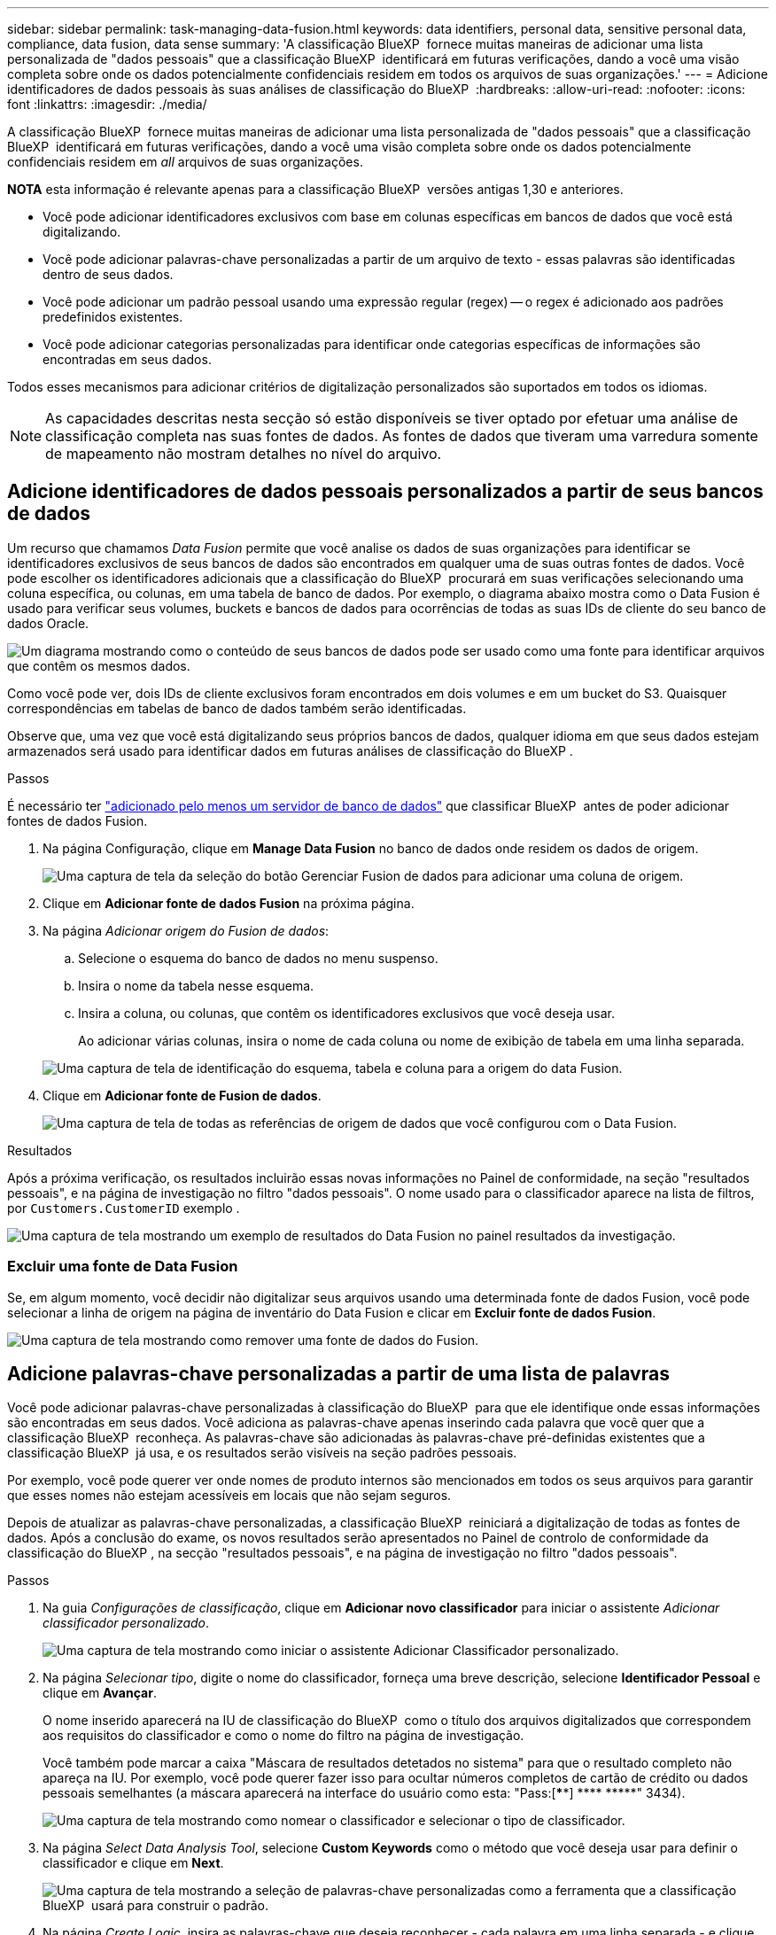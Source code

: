 ---
sidebar: sidebar 
permalink: task-managing-data-fusion.html 
keywords: data identifiers, personal data, sensitive personal data, compliance, data fusion, data sense 
summary: 'A classificação BlueXP  fornece muitas maneiras de adicionar uma lista personalizada de "dados pessoais" que a classificação BlueXP  identificará em futuras verificações, dando a você uma visão completa sobre onde os dados potencialmente confidenciais residem em todos os arquivos de suas organizações.' 
---
= Adicione identificadores de dados pessoais às suas análises de classificação do BlueXP 
:hardbreaks:
:allow-uri-read: 
:nofooter: 
:icons: font
:linkattrs: 
:imagesdir: ./media/


[role="lead"]
A classificação BlueXP  fornece muitas maneiras de adicionar uma lista personalizada de "dados pessoais" que a classificação BlueXP  identificará em futuras verificações, dando a você uma visão completa sobre onde os dados potencialmente confidenciais residem em _all_ arquivos de suas organizações.

[]
====
*NOTA* esta informação é relevante apenas para a classificação BlueXP  versões antigas 1,30 e anteriores.

====
* Você pode adicionar identificadores exclusivos com base em colunas específicas em bancos de dados que você está digitalizando.
* Você pode adicionar palavras-chave personalizadas a partir de um arquivo de texto - essas palavras são identificadas dentro de seus dados.
* Você pode adicionar um padrão pessoal usando uma expressão regular (regex) -- o regex é adicionado aos padrões predefinidos existentes.
* Você pode adicionar categorias personalizadas para identificar onde categorias específicas de informações são encontradas em seus dados.


Todos esses mecanismos para adicionar critérios de digitalização personalizados são suportados em todos os idiomas.


NOTE: As capacidades descritas nesta secção só estão disponíveis se tiver optado por efetuar uma análise de classificação completa nas suas fontes de dados. As fontes de dados que tiveram uma varredura somente de mapeamento não mostram detalhes no nível do arquivo.



== Adicione identificadores de dados pessoais personalizados a partir de seus bancos de dados

Um recurso que chamamos _Data Fusion_ permite que você analise os dados de suas organizações para identificar se identificadores exclusivos de seus bancos de dados são encontrados em qualquer uma de suas outras fontes de dados. Você pode escolher os identificadores adicionais que a classificação do BlueXP  procurará em suas verificações selecionando uma coluna específica, ou colunas, em uma tabela de banco de dados. Por exemplo, o diagrama abaixo mostra como o Data Fusion é usado para verificar seus volumes, buckets e bancos de dados para ocorrências de todas as suas IDs de cliente do seu banco de dados Oracle.

image:diagram_compliance_data_fusion.png["Um diagrama mostrando como o conteúdo de seus bancos de dados pode ser usado como uma fonte para identificar arquivos que contêm os mesmos dados."]

Como você pode ver, dois IDs de cliente exclusivos foram encontrados em dois volumes e em um bucket do S3. Quaisquer correspondências em tabelas de banco de dados também serão identificadas.

Observe que, uma vez que você está digitalizando seus próprios bancos de dados, qualquer idioma em que seus dados estejam armazenados será usado para identificar dados em futuras análises de classificação do BlueXP .

.Passos
É necessário ter link:task-scanning-databases.html#add-the-database-server["adicionado pelo menos um servidor de banco de dados"^] que classificar BlueXP  antes de poder adicionar fontes de dados Fusion.

. Na página Configuração, clique em *Manage Data Fusion* no banco de dados onde residem os dados de origem.
+
image:screenshot_compliance_manage_data_fusion.png["Uma captura de tela da seleção do botão Gerenciar Fusion de dados para adicionar uma coluna de origem."]

. Clique em *Adicionar fonte de dados Fusion* na próxima página.
. Na página _Adicionar origem do Fusion de dados_:
+
.. Selecione o esquema do banco de dados no menu suspenso.
.. Insira o nome da tabela nesse esquema.
.. Insira a coluna, ou colunas, que contêm os identificadores exclusivos que você deseja usar.
+
Ao adicionar várias colunas, insira o nome de cada coluna ou nome de exibição de tabela em uma linha separada.

+
image:screenshot_compliance_add_data_fusion.png["Uma captura de tela de identificação do esquema, tabela e coluna para a origem do data Fusion."]



. Clique em *Adicionar fonte de Fusion de dados*.
+
image:screenshot_compliance_data_fusion_list.png["Uma captura de tela de todas as referências de origem de dados que você configurou com o Data Fusion."]



.Resultados
Após a próxima verificação, os resultados incluirão essas novas informações no Painel de conformidade, na seção "resultados pessoais", e na página de investigação no filtro "dados pessoais". O nome usado para o classificador aparece na lista de filtros, por `Customers.CustomerID` exemplo .

image:screenshot_add_data_fusion_result.png["Uma captura de tela mostrando um exemplo de resultados do Data Fusion no painel resultados da investigação."]



=== Excluir uma fonte de Data Fusion

Se, em algum momento, você decidir não digitalizar seus arquivos usando uma determinada fonte de dados Fusion, você pode selecionar a linha de origem na página de inventário do Data Fusion e clicar em *Excluir fonte de dados Fusion*.

image:screenshot_compliance_delete_data_fusion.png["Uma captura de tela mostrando como remover uma fonte de dados do Fusion."]



== Adicione palavras-chave personalizadas a partir de uma lista de palavras

Você pode adicionar palavras-chave personalizadas à classificação do BlueXP  para que ele identifique onde essas informações são encontradas em seus dados. Você adiciona as palavras-chave apenas inserindo cada palavra que você quer que a classificação BlueXP  reconheça. As palavras-chave são adicionadas às palavras-chave pré-definidas existentes que a classificação BlueXP  já usa, e os resultados serão visíveis na seção padrões pessoais.

Por exemplo, você pode querer ver onde nomes de produto internos são mencionados em todos os seus arquivos para garantir que esses nomes não estejam acessíveis em locais que não sejam seguros.

Depois de atualizar as palavras-chave personalizadas, a classificação BlueXP  reiniciará a digitalização de todas as fontes de dados. Após a conclusão do exame, os novos resultados serão apresentados no Painel de controlo de conformidade da classificação do BlueXP , na secção "resultados pessoais", e na página de investigação no filtro "dados pessoais".

.Passos
. Na guia _Configurações de classificação_, clique em *Adicionar novo classificador* para iniciar o assistente _Adicionar classificador personalizado_.
+
image:screenshot_compliance_add_classifier_button.png["Uma captura de tela mostrando como iniciar o assistente Adicionar Classificador personalizado."]

. Na página _Selecionar tipo_, digite o nome do classificador, forneça uma breve descrição, selecione *Identificador Pessoal* e clique em *Avançar*.
+
O nome inserido aparecerá na IU de classificação do BlueXP  como o título dos arquivos digitalizados que correspondem aos requisitos do classificador e como o nome do filtro na página de investigação.

+
Você também pode marcar a caixa "Máscara de resultados detetados no sistema" para que o resultado completo não apareça na IU. Por exemplo, você pode querer fazer isso para ocultar números completos de cartão de crédito ou dados pessoais semelhantes (a máscara aparecerá na interface do usuário como esta: "Pass:[****] pass:[****] pass:[*****]" 3434).

+
image:screenshot_select_classifier_type2.png["Uma captura de tela mostrando como nomear o classificador e selecionar o tipo de classificador."]

. Na página _Select Data Analysis Tool_, selecione *Custom Keywords* como o método que você deseja usar para definir o classificador e clique em *Next*.
+
image:screenshot_select_classifier_tool_keywords.png["Uma captura de tela mostrando a seleção de palavras-chave personalizadas como a ferramenta que a classificação BlueXP  usará para construir o padrão."]

. Na página _Create Logic_, insira as palavras-chave que deseja reconhecer - cada palavra em uma linha separada - e clique em *Validar*.
+
A captura de tela abaixo mostra os nomes de produto internos (diferentes tipos de corujas). A pesquisa de classificação BlueXP  para esses itens não é sensível a maiúsculas e minúsculas.

+
image:screenshot_select_classifier_create_logic_keyword.png["Uma captura de tela de inserir as palavras-chave para seu classificador personalizado."]

. Clique em *Done* e a classificação BlueXP  começa a redigitalizar seus dados.


.Resultados
Após a conclusão da verificação, os resultados incluirão essas novas informações no Painel de conformidade, na seção "resultados pessoais", e na página de investigação no filtro "dados pessoais".

image:screenshot_add_keywords_result.png["Uma captura de tela mostrando um exemplo de resultados personalizados de palavras-chave no painel resultados da investigação."]

Como você pode ver, o nome do classificador é usado como o nome no painel resultados pessoais. Desta forma, você pode ativar muitos grupos diferentes de palavras-chave e ver os resultados para cada grupo.



== Adicione identificadores de dados pessoais personalizados usando uma regex

Você pode adicionar um padrão pessoal para identificar informações específicas em seus dados usando uma expressão regular personalizada (regex). Isso permite que você crie uma nova regex personalizada para identificar novos elementos de informações pessoais que ainda não existem no sistema. O regex é adicionado aos padrões pré-definidos existentes que a classificação BlueXP  já usa, e os resultados serão visíveis na seção padrões pessoais.

Por exemplo, você pode querer ver onde suas IDs de produto internas são mencionadas em todos os seus arquivos. Se a ID do produto tiver uma estrutura clara, por exemplo, é um número de 12 dígitos que começa com 201, você pode usar o recurso regex personalizado para pesquisá-lo em seus arquivos. A expressão regular para este exemplo é * B201 d'9*.

Depois de adicionar o regex, a classificação BlueXP  reiniciará a digitalização de todas as fontes de dados. Após a conclusão do exame, os novos resultados serão apresentados no Painel de controlo de conformidade da classificação do BlueXP , na secção "resultados pessoais", e na página de investigação no filtro "dados pessoais".

Se você precisar de ajuda para construir a expressão regular, https://regex101.com/["Expressões regulares 101"^] consulte . Escolha *Python* para o sabor para ver os tipos de resultados a classificação BlueXP  irá corresponder a partir da expressão regular. O https://pythonium.net/regex["Página do Python Regex Tester"^] também é útil ao exibir uma representação gráfica de seus padrões.


NOTE: Atualmente não permitimos o uso de sinalizadores de padrão ao criar um regex - isso significa que você não deve usar "/".

.Passos
. Na guia _Configurações de classificação_, clique em *Adicionar novo classificador* para iniciar o assistente _Adicionar classificador personalizado_.
+
image:screenshot_compliance_add_classifier_button.png["Uma captura de tela mostrando como iniciar o assistente Adicionar Classificador personalizado."]

. Na página _Selecionar tipo_, digite o nome do classificador, forneça uma breve descrição, selecione *Identificador Pessoal* e clique em *Avançar*.
+
O nome inserido aparecerá na IU de classificação do BlueXP  como o título dos arquivos digitalizados que correspondem aos requisitos do classificador e como o nome do filtro na página de investigação. Você também pode marcar a caixa "Máscara de resultados detetados no sistema" para que o resultado completo não apareça na IU. Por exemplo, você pode querer fazer isso para ocultar números completos de cartão de crédito ou dados pessoais semelhantes.

+
image:screenshot_select_classifier_type.png["Uma captura de tela mostrando como nomear o classificador e selecionar o tipo de classificador."]

. Na página _Select Data Analysis Tool_, selecione *Custom regular expression* como o método que você deseja usar para definir o classificador e clique em *Next*.
+
image:screenshot_select_classifier_tool_regex.png["Uma captura de tela mostrando a seleção de expressão regular personalizada como a ferramenta que a classificação BlueXP  usará para construir o padrão."]

. Na página _Create Logic_, insira a expressão regular e quaisquer palavras de proximidade e clique em *Done*.
+
.. Você pode inserir qualquer expressão regular legal. Clique no botão *Validar* para que a classificação BlueXP  verifique se a expressão regular é válida e se ela não é muito ampla -- o que significa que retornará muitos resultados.
.. Opcionalmente, você pode inserir algumas palavras de proximidade para ajudar a refinar a precisão dos resultados. Estas são palavras que normalmente serão encontradas dentro de 300 carateres do padrão que você está procurando (antes ou depois do padrão encontrado). Introduza cada palavra ou frase numa linha separada.
+
image:screenshot_select_classifier_create_logic_regex.png["Uma captura de tela de inserir as palavras regex e de proximidade para o seu classificador personalizado."]





.Resultados
O classificador é adicionado e a classificação BlueXP  começa a redigitalizar todas as suas fontes de dados. Você será retornado à página Classifiers personalizados, onde você pode exibir o número de arquivos que correspondem ao seu novo classificador. Os resultados da digitalização de todas as suas fontes de dados demorarão algum tempo, dependendo do número de arquivos que precisam ser digitalizados.

image:screenshot_personal_info_regex_added.png["Uma captura de tela mostrando os resultados de um novo classificador regex sendo adicionado ao sistema com a varredura em andamento."]



== Adicionar categorias personalizadas

A classificação BlueXP  leva os dados que digitaliza e divide-os em diferentes tipos de categorias. Categorias são tópicos baseados na análise de inteligência artificial do conteúdo e metadados de cada arquivo. link:reference-private-data-categories.html#types-of-categories["Consulte a lista de categorias predefinidas"].

As categorias podem ajudá-lo a entender o que está acontecendo com seus dados, mostrando os tipos de informações que você tem. Por exemplo, uma categoria como _currículos_ ou _contratos de funcionários_ pode incluir dados confidenciais. Ao investigar os resultados, você pode descobrir que os contratos de funcionários são armazenados em um local inseguro. Você pode então corrigir esse problema.

Você pode adicionar categorias personalizadas à classificação do BlueXP  para que você possa identificar onde categorias de informações exclusivas para o seu data Estate são encontradas em seus dados. Você adiciona cada categoria criando arquivos de "treinamento" que contêm as categorias de dados que você deseja identificar e, em seguida, fazer com que a classificação BlueXP  analise esses arquivos para "aprender" através da IA para que ele possa identificar esses dados em suas fontes de dados. As categorias são adicionadas às categorias predefinidas existentes que a classificação BlueXP  já identifica e os resultados são visíveis na seção categorias.

Por exemplo, você pode querer ver onde os arquivos de instalação compatados no formato .gz estão localizados em seus arquivos para que você possa removê-los, se necessário.

Depois de atualizar as categorias personalizadas, a classificação BlueXP  reiniciará a digitalização de todas as fontes de dados. Após a conclusão do exame, os novos resultados serão apresentados no Painel de controlo de conformidade da classificação BlueXP , na secção "categorias", e na página de investigação no filtro "Categoria". link:task-controlling-private-data.html#view-files-by-categories["Veja como exibir arquivos por categorias"].

.O que você vai precisar
Você precisará criar um mínimo de 25 arquivos de treinamento que contenham amostras das categorias de dados que você deseja que a classificação BlueXP  reconheça. Os seguintes tipos de arquivo são suportados:

`+.CSV, .DOC, .DOCX, .GZ, .JSON, .PDF, .PPTX, .RTF, .TXT, .XLS, .XLSX, Docs, Sheets, and Slides+`

Os arquivos devem ter no mínimo 100 bytes e devem estar localizados em uma pasta acessível pela classificação BlueXP .

.Passos
. Na guia _Configurações de classificação_, clique em *Adicionar novo classificador* para iniciar o assistente _Adicionar classificador personalizado_.
+
image:screenshot_compliance_add_classifier_button.png["Uma captura de tela mostrando como iniciar o assistente Adicionar Classificador personalizado."]

. Na página _Selecionar tipo_, digite o nome do classificador, forneça uma breve descrição, selecione *Categoria* e clique em *Avançar*.
+
O nome inserido aparecerá na IU de classificação do BlueXP  como o título dos arquivos digitalizados que correspondem à categoria de dados que você está definindo e como o nome do filtro na página de investigação.

+
image:screenshot_select_classifier_category.png["Uma captura de tela mostrando como nomear o classificador e selecionar o tipo de classificador."]

. Na página _Create Logic_, certifique-se de que os arquivos de aprendizagem estão preparados e clique em *Select Files*.
+
image:screenshot_category_create_logic.png["Uma captura de tela da página criar lógica, onde você adiciona os arquivos que contêm dados com os quais deseja que a classificação BlueXP  aprenda."]

. Introduza o endereço IP do volume e o caminho em que os ficheiros de formação estão localizados e clique em *Add*.
+
image:screenshot_category_add_files.png["Uma captura de tela mostrando como inserir a localização dos arquivos de treinamento."]

. Verifique se os arquivos de treinamento foram reconhecidos pela classificação BlueXP . Clique no *x* para remover quaisquer arquivos de treinamento que não atendam aos requisitos. Em seguida, clique em *Concluído*.
+
image:screenshot_category_files_added.png["Uma captura de tela mostrando os arquivos que a classificação BlueXP  usará como arquivos de treinamento que definem a nova categoria."]



.Resultados
A nova categoria é criada conforme definido pelos arquivos de treinamento e adicionada à classificação BlueXP . Em seguida, a classificação BlueXP  começa a redigitalizar todas as suas fontes de dados para identificar arquivos que se encaixam nesta nova categoria. Você será retornado à página Classifiers personalizados, onde você pode ver o número de arquivos que correspondem à sua nova categoria. Os resultados da digitalização de todas as suas fontes de dados demorarão algum tempo, dependendo do número de arquivos que precisam ser digitalizados.



== Veja os resultados dos seus classificadores personalizados

Você pode exibir os resultados de qualquer um dos seus classificadores personalizados no Painel de conformidade e na página de investigação. Por exemplo, esta captura de tela mostra as informações correspondentes no Painel de conformidade na seção "resultados pessoais".

image:screenshot_add_regex_result.png["Uma captura de tela mostrando um exemplo de resultados de regex personalizados no painel de resultados da investigação."]

Clique no image:button_arrow_investigate.png["círculo com uma seta"] botão para ver os resultados detalhados na página de investigação.

Além disso, todos os resultados do classificador personalizado aparecem na guia classificadores personalizados e os 6 melhores resultados do classificador personalizado são exibidos no Painel de conformidade, conforme mostrado abaixo.

image:screenshot_custom_classifier_top_5.png["Uma captura de tela mostrando os 3 melhores classificadores personalizados com base nos resultados retornados."]



== Gerenciar classificadores personalizados

Você pode alterar qualquer um dos classificadores personalizados que você criou usando o botão *Editar classificador*.


TIP: Neste momento, não é possível editar classificadores Data Fusion.

E se você decidir, em algum momento posterior, que não precisa da classificação do BlueXP  para identificar os padrões personalizados que você adicionou, você pode usar o botão *Excluir classificador* para remover cada item.

image:screenshot_custom_classifiers_manage.png["Uma captura de tela da página classificadores personalizados com os botões para editar e excluir um classificador."]
